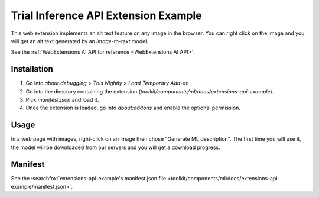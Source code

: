 Trial Inference API Extension Example
=====================================

This web extension implements an alt text feature on any image in the browser.
You can right click on the image and you will get an alt text generated by
an `image-to-text` model.

See the :ref:`WebExtensions AI API for reference <WebExtensions AI API>`.

Installation
------------

1. Go into `about:debugging` > `This Nightly` > `Load Temporary Add-on`
2. Go into the directory containing the extension (`toolkit/components/ml/docs/extensions-api-example`).
3. Pick `manifest.json` and load it.
4. Once the extension is loaded, go into `about:addons` and enable the optional permission.


Usage
-----

In a web page with images, right-click on an image then chose "Generate ML description".
The first time you will use it, the model will be downloaded from our servers and
you will get a download progress.


Manifest
--------

See the :searchfox:`extensions-api-example's manifest.json file <toolkit/components/ml/docs/extensions-api-example/manifest.json>`.
